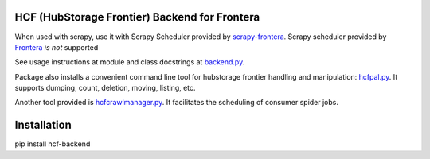 HCF (HubStorage Frontier) Backend for Frontera
==============================================

When used with scrapy, use it with Scrapy Scheduler provided by `scrapy-frontera <https://github.com/scrapinghub/scrapy-frontera>`_. Scrapy scheduler provided
by `Frontera <https://github.com/scrapinghub/frontera>`_ *is not* supported

See usage instructions at module and class docstrings at `backend.py <https://github.com/scrapinghub/hcf-backend/blob/master/hcf_backend/backend.py>`_.

Package also installs a convenient command line tool for hubstorage frontier handling and manipulation:
`hcfpal.py <https://github.com/scrapinghub/hcf-backend/blob/master/bin/hcfpal.py>`_. It supports dumping, count, deletion, moving, listing, etc.

Another tool provided is `hcfcrawlmanager.py <https://github.com/scrapinghub/hcf-backend/blob/master/bin/hcfcrawlmanager.py>`_. It facilitates the scheduling of
consumer spider jobs.

Installation
============

pip install hcf-backend
